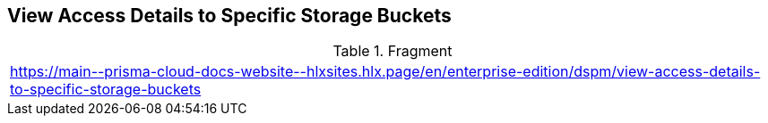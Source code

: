 == View Access Details to Specific Storage Buckets

.Fragment
|===
| https://main\--prisma-cloud-docs-website\--hlxsites.hlx.page/en/enterprise-edition/dspm/view-access-details-to-specific-storage-buckets
|===
